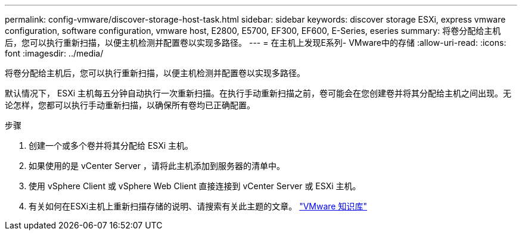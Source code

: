---
permalink: config-vmware/discover-storage-host-task.html 
sidebar: sidebar 
keywords: discover storage ESXi, express vmware configuration, software configuration, vmware host, E2800, E5700, EF300, EF600, E-Series, eseries 
summary: 将卷分配给主机后，您可以执行重新扫描，以便主机检测并配置卷以实现多路径。 
---
= 在主机上发现E系列- VMware中的存储
:allow-uri-read: 
:icons: font
:imagesdir: ../media/


[role="lead"]
将卷分配给主机后，您可以执行重新扫描，以便主机检测并配置卷以实现多路径。

默认情况下， ESXi 主机每五分钟自动执行一次重新扫描。在执行手动重新扫描之前，卷可能会在您创建卷并将其分配给主机之间出现。无论怎样，您都可以执行手动重新扫描，以确保所有卷均已正确配置。

.步骤
. 创建一个或多个卷并将其分配给 ESXi 主机。
. 如果使用的是 vCenter Server ，请将此主机添加到服务器的清单中。
. 使用 vSphere Client 或 vSphere Web Client 直接连接到 vCenter Server 或 ESXi 主机。
. 有关如何在ESXi主机上重新扫描存储的说明、请搜索有关此主题的文章。 https://support.broadcom.com/["VMware 知识库"^]

